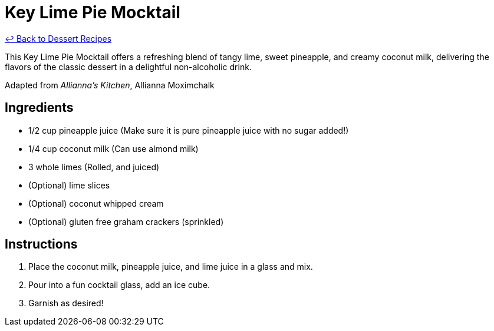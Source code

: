 = Key Lime Pie Mocktail

link:./README.me[&larrhk; Back to Dessert Recipes]

This Key Lime Pie Mocktail offers a refreshing blend of tangy lime, sweet pineapple, and creamy coconut milk, delivering the flavors of the classic dessert in a delightful non-alcoholic drink.

Adapted from _Allianna's Kitchen_, Allianna Moximchalk

== Ingredients

* 1/2 cup pineapple juice (Make sure it is pure pineapple juice with no sugar added!)
* 1/4 cup coconut milk (Can use almond milk)
* 3 whole limes (Rolled, and juiced)
* (Optional) lime slices
* (Optional) coconut whipped cream
* (Optional) gluten free graham crackers (sprinkled)

== Instructions

1. Place the coconut milk, pineapple juice, and lime juice in a glass and mix.
2. Pour into a fun cocktail glass, add an ice cube.
3. Garnish as desired!
